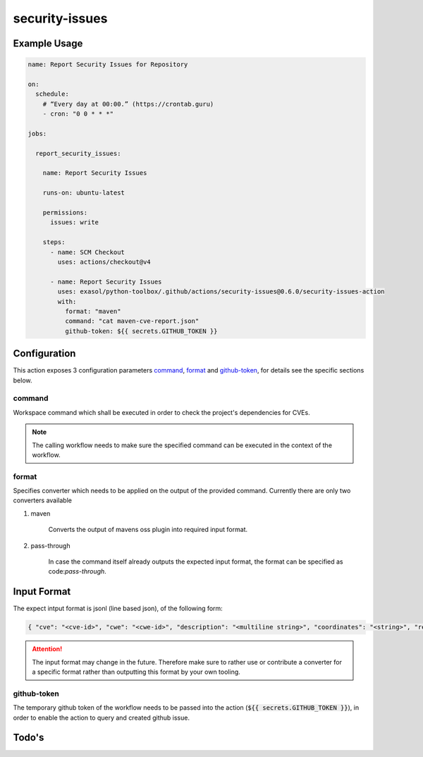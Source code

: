 security-issues
===============

Example Usage
-------------

.. code-block:: yaml

    name: Report Security Issues for Repository

    on:
      schedule:
        # “Every day at 00:00.” (https://crontab.guru)
        - cron: "0 0 * * *"

    jobs:

      report_security_issues:

        name: Report Security Issues

        runs-on: ubuntu-latest

        permissions:
          issues: write

        steps:
          - name: SCM Checkout
            uses: actions/checkout@v4

          - name: Report Security Issues
            uses: exasol/python-toolbox/.github/actions/security-issues@0.6.0/security-issues-action
            with:
              format: "maven"
              command: "cat maven-cve-report.json"
              github-token: ${{ secrets.GITHUB_TOKEN }}

Configuration
-------------
This action exposes 3 configuration parameters `command`_, `format`_ and `github-token`_, for details see
the specific sections below.

command
+++++++

Workspace command which shall be executed in order to check the project's dependencies for CVEs.

.. note::

    The calling workflow needs to make sure the specified command can be executed in the context of the workflow.


format
++++++

Specifies converter which needs to be applied on the output of the provided command.
Currently there are only two converters available

#. maven

    Converts the output of mavens oss plugin into required input format.


#. pass-through

    In case the command itself already outputs the expected input format, the format can be specified as code:`pass-through`.


Input Format
------------

The expect intput format is jsonl (line based json), of the following form:

.. code-block:: python

    { "cve": "<cve-id>", "cwe": "<cwe-id>", "description": "<multiline string>", "coordinates": "<string>", "references": ["<url>", "<url>", ...] }


.. attention::

    The input format may change in the future. Therefore make sure to rather use or contribute a converter for
    a specific format rather than outputting this format by your own tooling.


github-token
++++++++++++
The temporary github token of the workflow needs to be passed into the action (:code:`${{ secrets.GITHUB_TOKEN }}`),
in order to enable the action to query and created github issue.


Todo's
------

.. todo::

    Add additional details to the :code:`security.Issue` type


.. todo::

    Consider adapting common CVE report format as input, for additional details
    `see here <https://github.com/CVEProject/cve-schema/blob/master/schema/v5.0/CVE_JSON_5.0_schema.json>`_.
